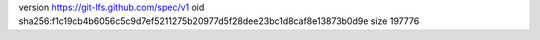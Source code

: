 version https://git-lfs.github.com/spec/v1
oid sha256:f1c19cb4b6056c5c9d7ef5211275b20977d5f28dee23bc1d8caf8e13873b0d9e
size 197776
